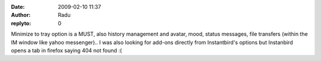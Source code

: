 :date: 2009-02-10 11:37
:author: Radu
:replyto: 0

Minimize to tray option is a MUST, also history management and avatar, mood, status messages, file transfers (within the IM window like yahoo messenger).. I was also looking for add-ons directly from Instantbird's options but Instanbird opens a tab in firefox saying 404 not found :(
